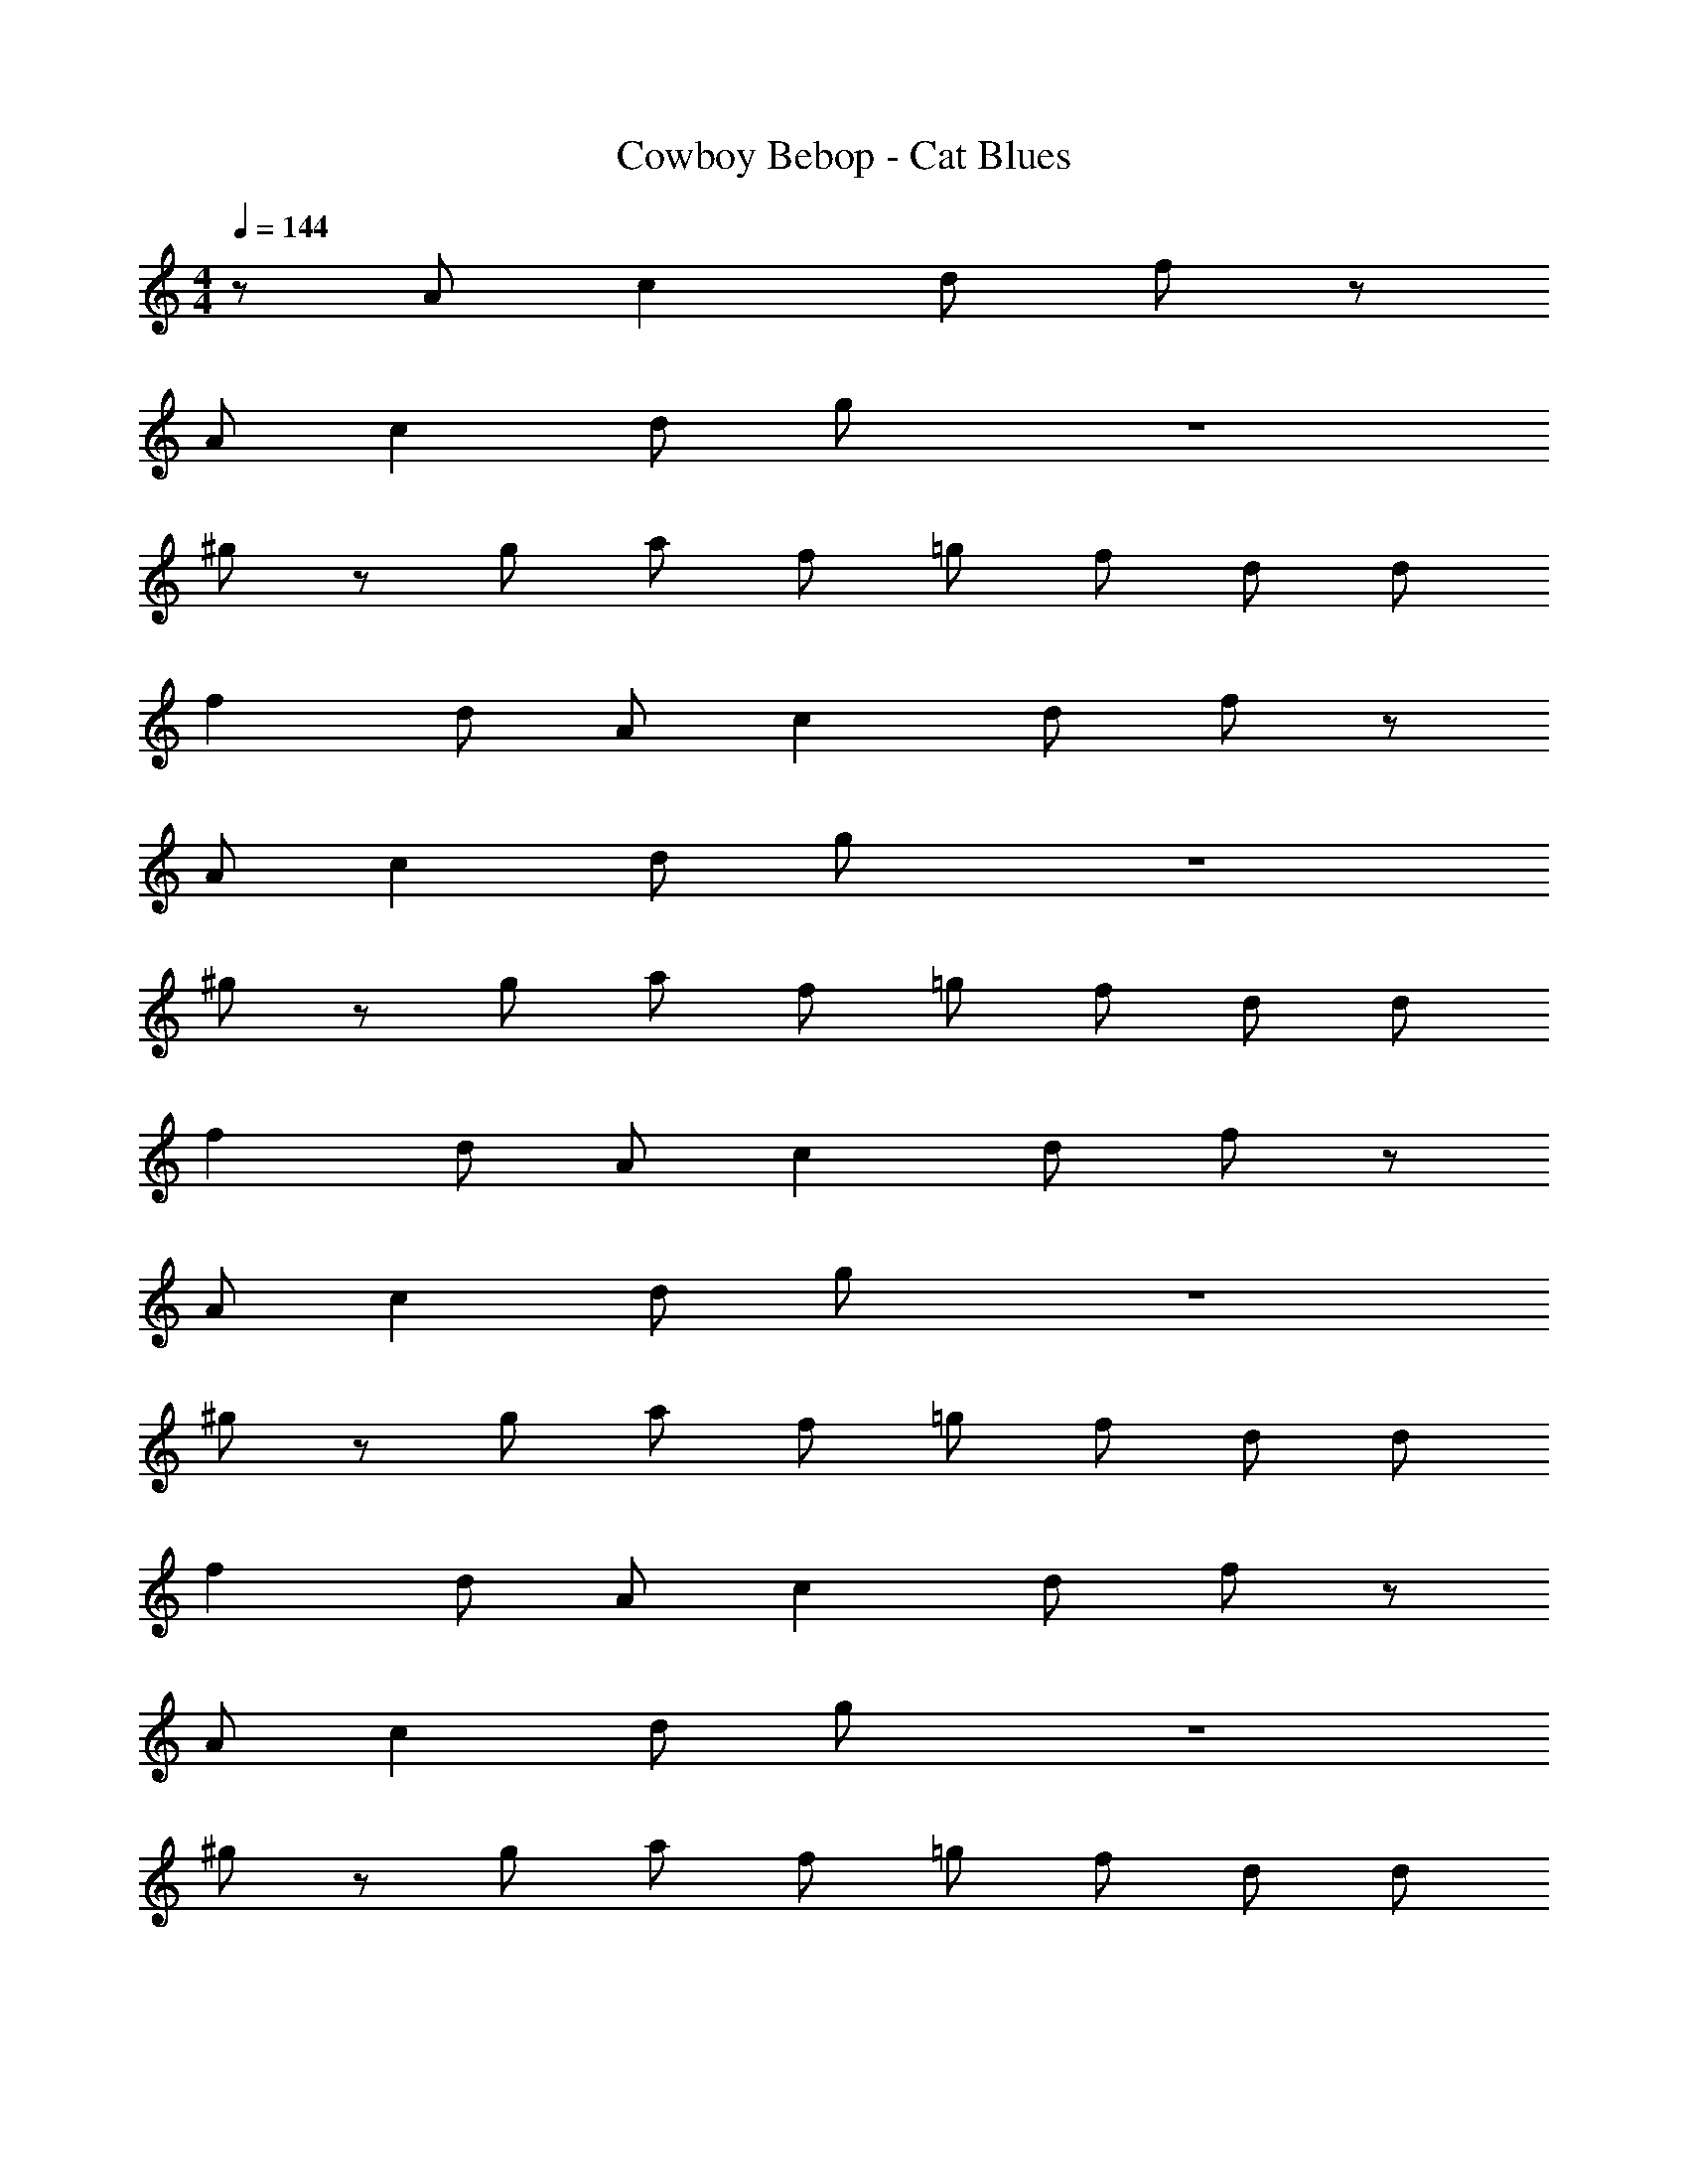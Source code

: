 X: 1
T: Cowboy Bebop - Cat Blues
Z: ABC Generated by Starbound Composer
L: 1/8
M: 4/4
Q: 1/4=144
K: C
z10/3 A2/3 c2 d4/3 f2/3 z10/3 
A2/3 c2 d4/3 g2/3 z8 
^g4/3 z2/3 g4/3 a2/3 f2/3 =g2/3 f2/3 d4/3 d2/3 
f2 d4/3 A2/3 c2 d4/3 f2/3 z10/3 
A2/3 c2 d4/3 g2/3 z8 
^g4/3 z2/3 g4/3 a2/3 f2/3 =g2/3 f2/3 d4/3 d2/3 
f2 d4/3 A2/3 c2 d4/3 f2/3 z10/3 
A2/3 c2 d4/3 g2/3 z8 
^g4/3 z2/3 g4/3 a2/3 f2/3 =g2/3 f2/3 d4/3 d2/3 
f2 d4/3 A2/3 c2 d4/3 f2/3 z10/3 
A2/3 c2 d4/3 g2/3 z8 
^g4/3 z2/3 g4/3 a2/3 f2/3 =g2/3 f2/3 d4/3 d2/3 
f2 d4/3 a2/3 c'2 d'4/3 f'2/3 z10/3 
a2/3 c'2 d'4/3 g'2/3 z8 
^g'4/3 z2/3 g'4/3 a'2/3 f'2/3 =g'2/3 f'2/3 d'4/3 d'2/3 
f'2 d'4/3 a2/3 c'2 d'4/3 f'2/3 z10/3 
a2/3 c'2 d'4/3 g'2/3 z8 
^g'4/3 z2/3 g'4/3 a'2/3 f'2/3 =g'2/3 f'2/3 d'4/3 d'2/3 
f'2 d'4/3 d'2/3 z52 
^g4/3 z2/3 g4/3 a2/3 f2/3 =g2/3 f2/3 d4/3 d2/3 
f2 d4/3 z62/3 
^g4/3 z2/3 g4/3 a2/3 f2/3 =g2/3 f2/3 d4/3 d2/3 
f2 d4/3 A2/3 c2 d4/3 f2/3 z10/3 
A2/3 c2 d4/3 g2/3 z8 
^g4/3 z2/3 g4/3 a2/3 f2/3 =g2/3 f2/3 d4/3 d2/3 
f2 d4/3 a2/3 c'2 d'4/3 f'2/3 z10/3 
a2/3 c'2 d'4/3 g'2/3 z8 
^g'4/3 z2/3 g'4/3 a'2/3 f'2/3 =g'2/3 f'2/3 d'4/3 d'2/3 
f'2 d'4/3 d'2/3 z36 
M: 2/4
f4/3 d2/3 G4/3 [G14/3z2/3] 
M: 4/4
z16/3 
E2/3 G4/3 A2/3 _B4/3 d2/3 ^g4/3 z2/3 _b4/3 
f2/3 c4/3 z2/3 g4/3 z4 
f2/3 b4/3 =g2/3 a4/3 ^d2/3 ^f4/3 z4 
^g2/3 =g4/3 c'2/3 e'4/3 g'2/3 b'4/3 c''2/3 b'4/3 
_b'2/3 a'4/3 f'2/3 d'4/3 a2/3 ^c'4/3 z11/3 
=c'/2 d'/2 ^g'2 z e'/2 ^c'/2 ^g2 a2 z28/3 
e2/3 g4/3 z2 g2/3 
M: 2/4
=b4/3 z2/3 e'4/3 
b2/3 
M: 4/4
g'4/3 z2/3 g'4/3 a'2/3 f'2/3 =g'2/3 f'2/3 d'4/3 
d'2/3 z4/3 d'2/3 f'4/3 e'2/3 ^d'4/3 =d'2/3 a4/3 
=f2/3 b2 z4/3 _b2/3 a4/3 f2/3 =d4/3 
=B2/3 g4/3 z2/3 =g10/3 f2/3 d2/3 B2/3 
G2/3 ^g4/3 z2/3 g4/3 a2/3 f2/3 =g2/3 f2/3 d4/3 
d2/3 
M: 2/4
f2 d4/3 z2/3 
M: 4/4
[g22/3z7] 
^f/2 e/2 ^d8 
c4/3 =d2/3 z4/3 =f2/3 z4/3 g2/3 z4/3 a2/3 z4/3 
=c'2/3 z4/3 a2/3 c'2 d'4/3 z74/3 
M: 2/4
z4 
M: 4/4
z10/3 A2/3 
c2 d4/3 g2/3 z8 
^g4/3 z2/3 g4/3 a2/3 f2/3 =g2/3 f2/3 d4/3 d2/3 
f2 d4/3 A2/3 c2 d4/3 f2/3 z10/3 
A2/3 c2 d4/3 g2/3 z8 
^g4/3 z2/3 g4/3 a2/3 f2/3 =g2/3 f2/3 d4/3 d2/3 
f2 d4/3 a2/3 c'2 d'4/3 f'2/3 z10/3 
a2/3 c'2 d'4/3 g'2/3 z8 
^g'4/3 z2/3 g'4/3 a'2/3 f'2/3 =g'2/3 f'2/3 d'4/3 d'2/3 
f'2 d'4/3 a2/3 c'2 d'4/3 f'2/3 z10/3 
a2/3 c'2 d'4/3 g'2/3 z8 
^g'4/3 z2/3 g'4/3 a'2/3 f'2/3 =g'2/3 f'2/3 d'4/3 d'2/3 
f'2 d'4/3 d'2/3 
